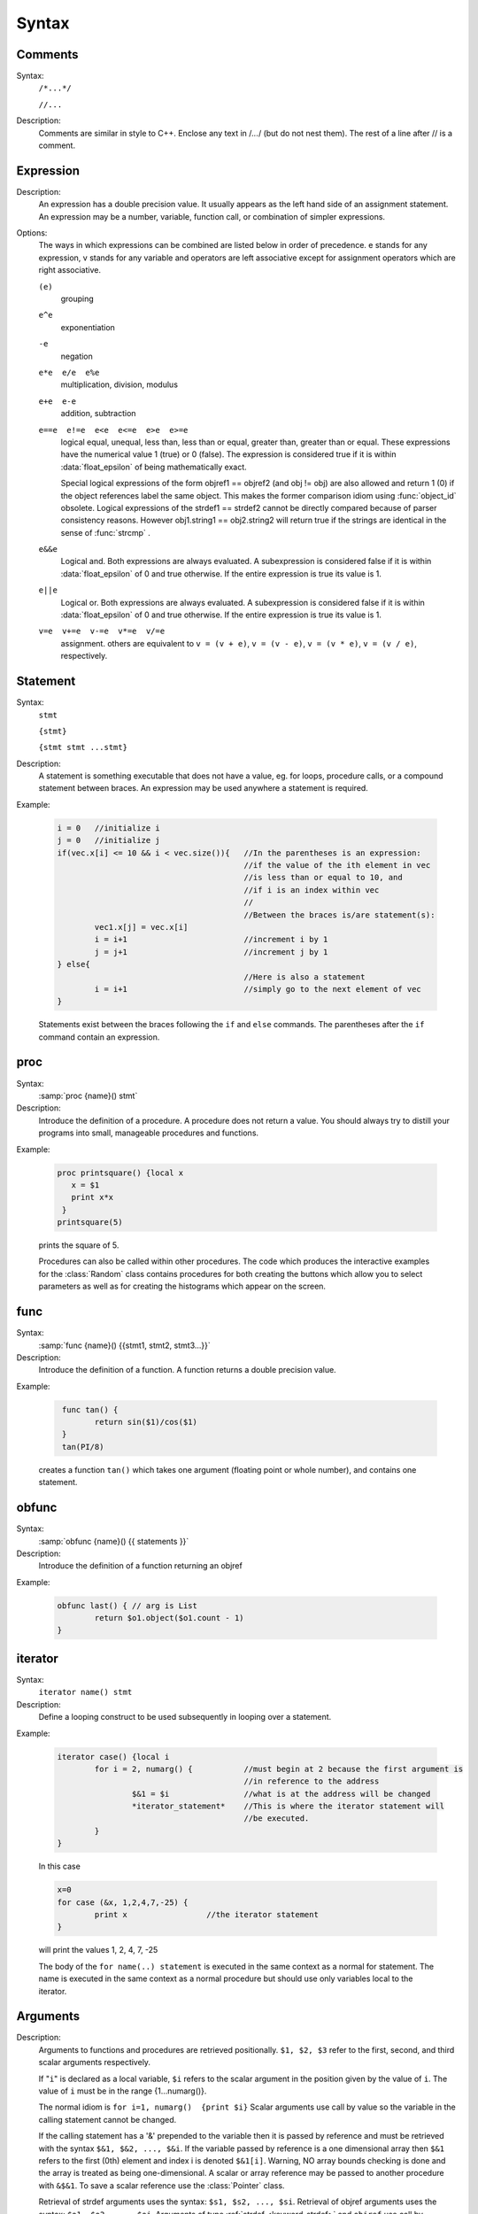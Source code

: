 
.. index::  syntax

.. _ocsyntax:

Syntax
------



.. index::  comments

Comments
~~~~~~~~
Syntax:
    ``/*...*/``

    ``//...``



Description:
    Comments are similar in style to C++. Enclose any text in /*...*/ (but 
    do not nest them).	The rest of a line after // is a comment. 
         



.. index::  expression

Expression
~~~~~~~~~~

Description:
    An expression has a double precision value.  It usually appears as the left 
    hand side of an assignment statement.  An expression may be a number, 
    variable, function call, or combination of simpler expressions. 
     

Options:
    The ways in which expressions can be combined are listed below 
    in order of precedence. e stands for any expression, v stands for any variable 
    and operators are 
    left associative except for assignment operators which are right associative. 


    ``(e)`` 
        grouping 

    ``e^e`` 
        exponentiation 

    ``-e`` 
        negation 

    ``e*e  e/e  e%e`` 
        multiplication, division, modulus 

    ``e+e  e-e`` 
        addition, subtraction 

    ``e==e  e!=e  e<e  e<=e  e>e  e>=e`` 
        logical equal, unequal, less than, less than or equal, greater than, 
        greater than or equal. These expressions have the numerical 
        value 1 (true) or 0 (false). The expression is considered true if it is 
        within :data:`float_epsilon` of being mathematically exact.
         
        Special logical expressions of the form objref1 == objref2 (and obj != obj) 
        are also allowed and return 1 (0) if the object references label the same 
        object. This makes the former comparison idiom using 
        :func:`object_id` obsolete. Logical expressions of the strdef1 == strdef2 
        cannot be directly compared because of parser consistency reasons. However 
        obj1.string1 == obj2.string2 will return true if the strings are identical 
        in the sense of :func:`strcmp` . 
         
         

    ``e&&e`` 
        Logical and. Both expressions 
        are always evaluated. A subexpression is considered false if it is within 
        :data:`float_epsilon` of 0 and true otherwise. If the entire expression is true 
        its value is 1. 

    ``e||e`` 
        Logical or. Both expressions are always evaluated. 
        A subexpression is considered false if it is within 
        :data:`float_epsilon` of 0 and true otherwise. If the entire expression is true 
        its value is 1. 

    ``v=e  v+=e  v-=e  v*=e  v/=e`` 
        assignment. others are equivalent to ``v = (v + e)``, 
        ``v = (v - e)``, 
        ``v = (v * e)``, 
        ``v = (v / e)``, respectively. 

     

.. seealso::
    :data:`float_epsilon`
        

         
  .. index::  statement       

Statement
~~~~~~~~~

Syntax:
    ``stmt``

    ``{stmt}``

    ``{stmt stmt ...stmt}``



Description:
    A statement is something executable that does not have a value, eg. 
    for loops, procedure calls, or a compound statement between braces. 
    An expression may be used anywhere a statement is required. 
     

Example:

    .. code-block::
        none

        i = 0	//initialize i 
        j = 0	//initialize j 
        if(vec.x[i] <= 10 && i < vec.size()){	//In the parentheses is an expression: 
        					//if the value of the ith element in vec 
        					//is less than or equal to 10, and 
        					//if i is an index within vec 
        					// 
        					//Between the braces is/are statement(s): 
        	vec1.x[j] = vec.x[i]		 
        	i = i+1				//increment i by 1 
        	j = j+1				//increment j by 1 
        } else{					 
        					//Here is also a statement 
        	i = i+1				//simply go to the next element of vec 
        } 

    Statements exist between the braces following the ``if`` and ``else`` commands. 
    The parentheses after the ``if`` command contain an expression. 
     

         
.. index::  proc
         
.. _proc:


proc
~~~~
Syntax:
    :samp:`proc {name}() stmt`



Description:
    Introduce the definition of a procedure. A procedure does not return a value. 
    You should always try to distill your programs into small, manageable 
    procedures and functions. 
     

Example:

    .. code-block::
        none

        proc printsquare() {local x 
           x = $1 
           print x*x 
         } 
        printsquare(5) 

    prints the square of 5. 
     
    Procedures can also be called within other procedures. 
    The code which produces the interactive examples for the :class:`Random` class contains procedures 
    for both creating the buttons which allow you to select parameters as well as for creating 
    the histograms which appear on the screen. 
         

         
.. index::  func

.. _func:

func
~~~~

         

Syntax:
    :samp:`func {name}() {{stmt1, stmt2, stmt3...}}`



Description:
    Introduce the definition of a function. 
    A function returns a double precision value. 
     

Example:

    .. code-block::
        none

         func tan() {  
        	return sin($1)/cos($1)  
         } 
         tan(PI/8) 

    creates a function ``tan()`` which takes one argument (floating point 
    or whole number), and contains one 
    statement. 
     

         

.. index::  obfunc

.. _obfunc:

obfunc
~~~~~~

Syntax:
    :samp:`obfunc {name}() {{ statements }}`


Description:
    Introduce the definition of a function returning an objref 

Example:

    .. code-block::
        none

        obfunc last() { // arg is List 
        	return $o1.object($o1.count - 1) 
        } 


.. seealso::
    :ref:`localobj <keyword_localobj>`, :ref:`return <keyword_return>`

     

.. index::  iterator

.. _keyword_iterator:

iterator
~~~~~~~~

     

Syntax:
    ``iterator name() stmt``



Description:
    Define a looping construct to be used subsequently in looping 
    over a statement. 
     

Example:

    .. code-block::
        none

        iterator case() {local i 
        	for i = 2, numarg() {		//must begin at 2 because the first argument is 
        					//in reference to the address 
        		$&1 = $i		//what is at the address will be changed 
        		*iterator_statement*	//This is where the iterator statement will 
        					//be executed. 
        	} 
        } 

    In this case 

    .. code-block::
        none

        x=0 
        for case (&x, 1,2,4,7,-25) { 
        	print x			//the iterator statement 
        } 

    will print the values 1, 2, 4, 7, -25 
     
    The body of the ``for name(..) statement`` is executed in the same 
    context as a normal for statement. The name is executed in the same 
    context as a normal procedure but should use only variables local to the 
    iterator. 
     

         
         

.. index::  arguments

.. _arguments:

Arguments
~~~~~~~~~

     

Description:
    Arguments to functions and procedures are retrieved positionally. 
    ``$1, $2, $3`` refer to the first, second, and third scalar arguments 
    respectively. 
     
    If "``i``" is declared as a local variable, ``$i`` refers 
    to the scalar argument in the position given by the value of ``i``. 
    The value of ``i`` must be in the 
    range {1...numarg()}. 
     
    The normal idiom is 
    ``for i=1, numarg()  {print $i}`` 
    Scalar arguments use call by value so the variable in the calling 
    statement cannot be changed. 
     
    If the calling statement has a '&' 
    prepended to the variable then it is passed by reference and must 
    be retrieved with the 
    syntax ``$&1, $&2, ..., $&i``. If the variable passed by reference 
    is a one dimensional array then ``$&1`` refers to the first (0th) element 
    and index i is denoted ``$&1[i]``. Warning, NO array bounds checking is 
    done and the array is treated as being one-dimensional. A scalar or 
    array reference may be passed to another procedure with 
    ``&$&1``. To save a scalar reference use the :class:`Pointer` class. 
     
    Retrieval of strdef arguments uses the syntax: ``$s1, $s2, ..., $si``. 
    Retrieval of objref arguments uses the syntax: ``$o1, $o2, ..., $oi``. 
    Arguments of type :ref:`strdef <keyword_strdef>` and ``objref`` use call by reference so the calling 
    value may be changed. 

Example:

    .. code-block::
        none

        func mult(){ 
        	return $1*$2 
        } 

    defines a function which multiplies two arguments. 
    Therefore ``mult(4,5)`` will return the value 20. 

    .. code-block::
        none

        proc pr(){ 
        	print $s3 
        	print $1*$2 
        	print $o4 
        } 

    defines a procedure which first prints the string defined in 
    position 3, then prints the product of the two numbers in 
    positions 1 and 2, and finally prints the pointer reference to an 
    object in position 4. 
     
    For a string '``s``' which is defined as ``s = "hello"``, and an 
    objref '``r``', ``pr(3,5,s,r)`` will return 

    .. code-block::
        none

        hello 
        15 
        Graph[0]   

    assuming ``r`` refers to the first graph. 

.. seealso::
    :ref:`func`, :ref:`proc`, :ref:`objref`, :ref:`strdef <keyword_strdef>`, :class:`Pointer`, :func:`numarg`, :func:`argtype`
    

     
     
     

